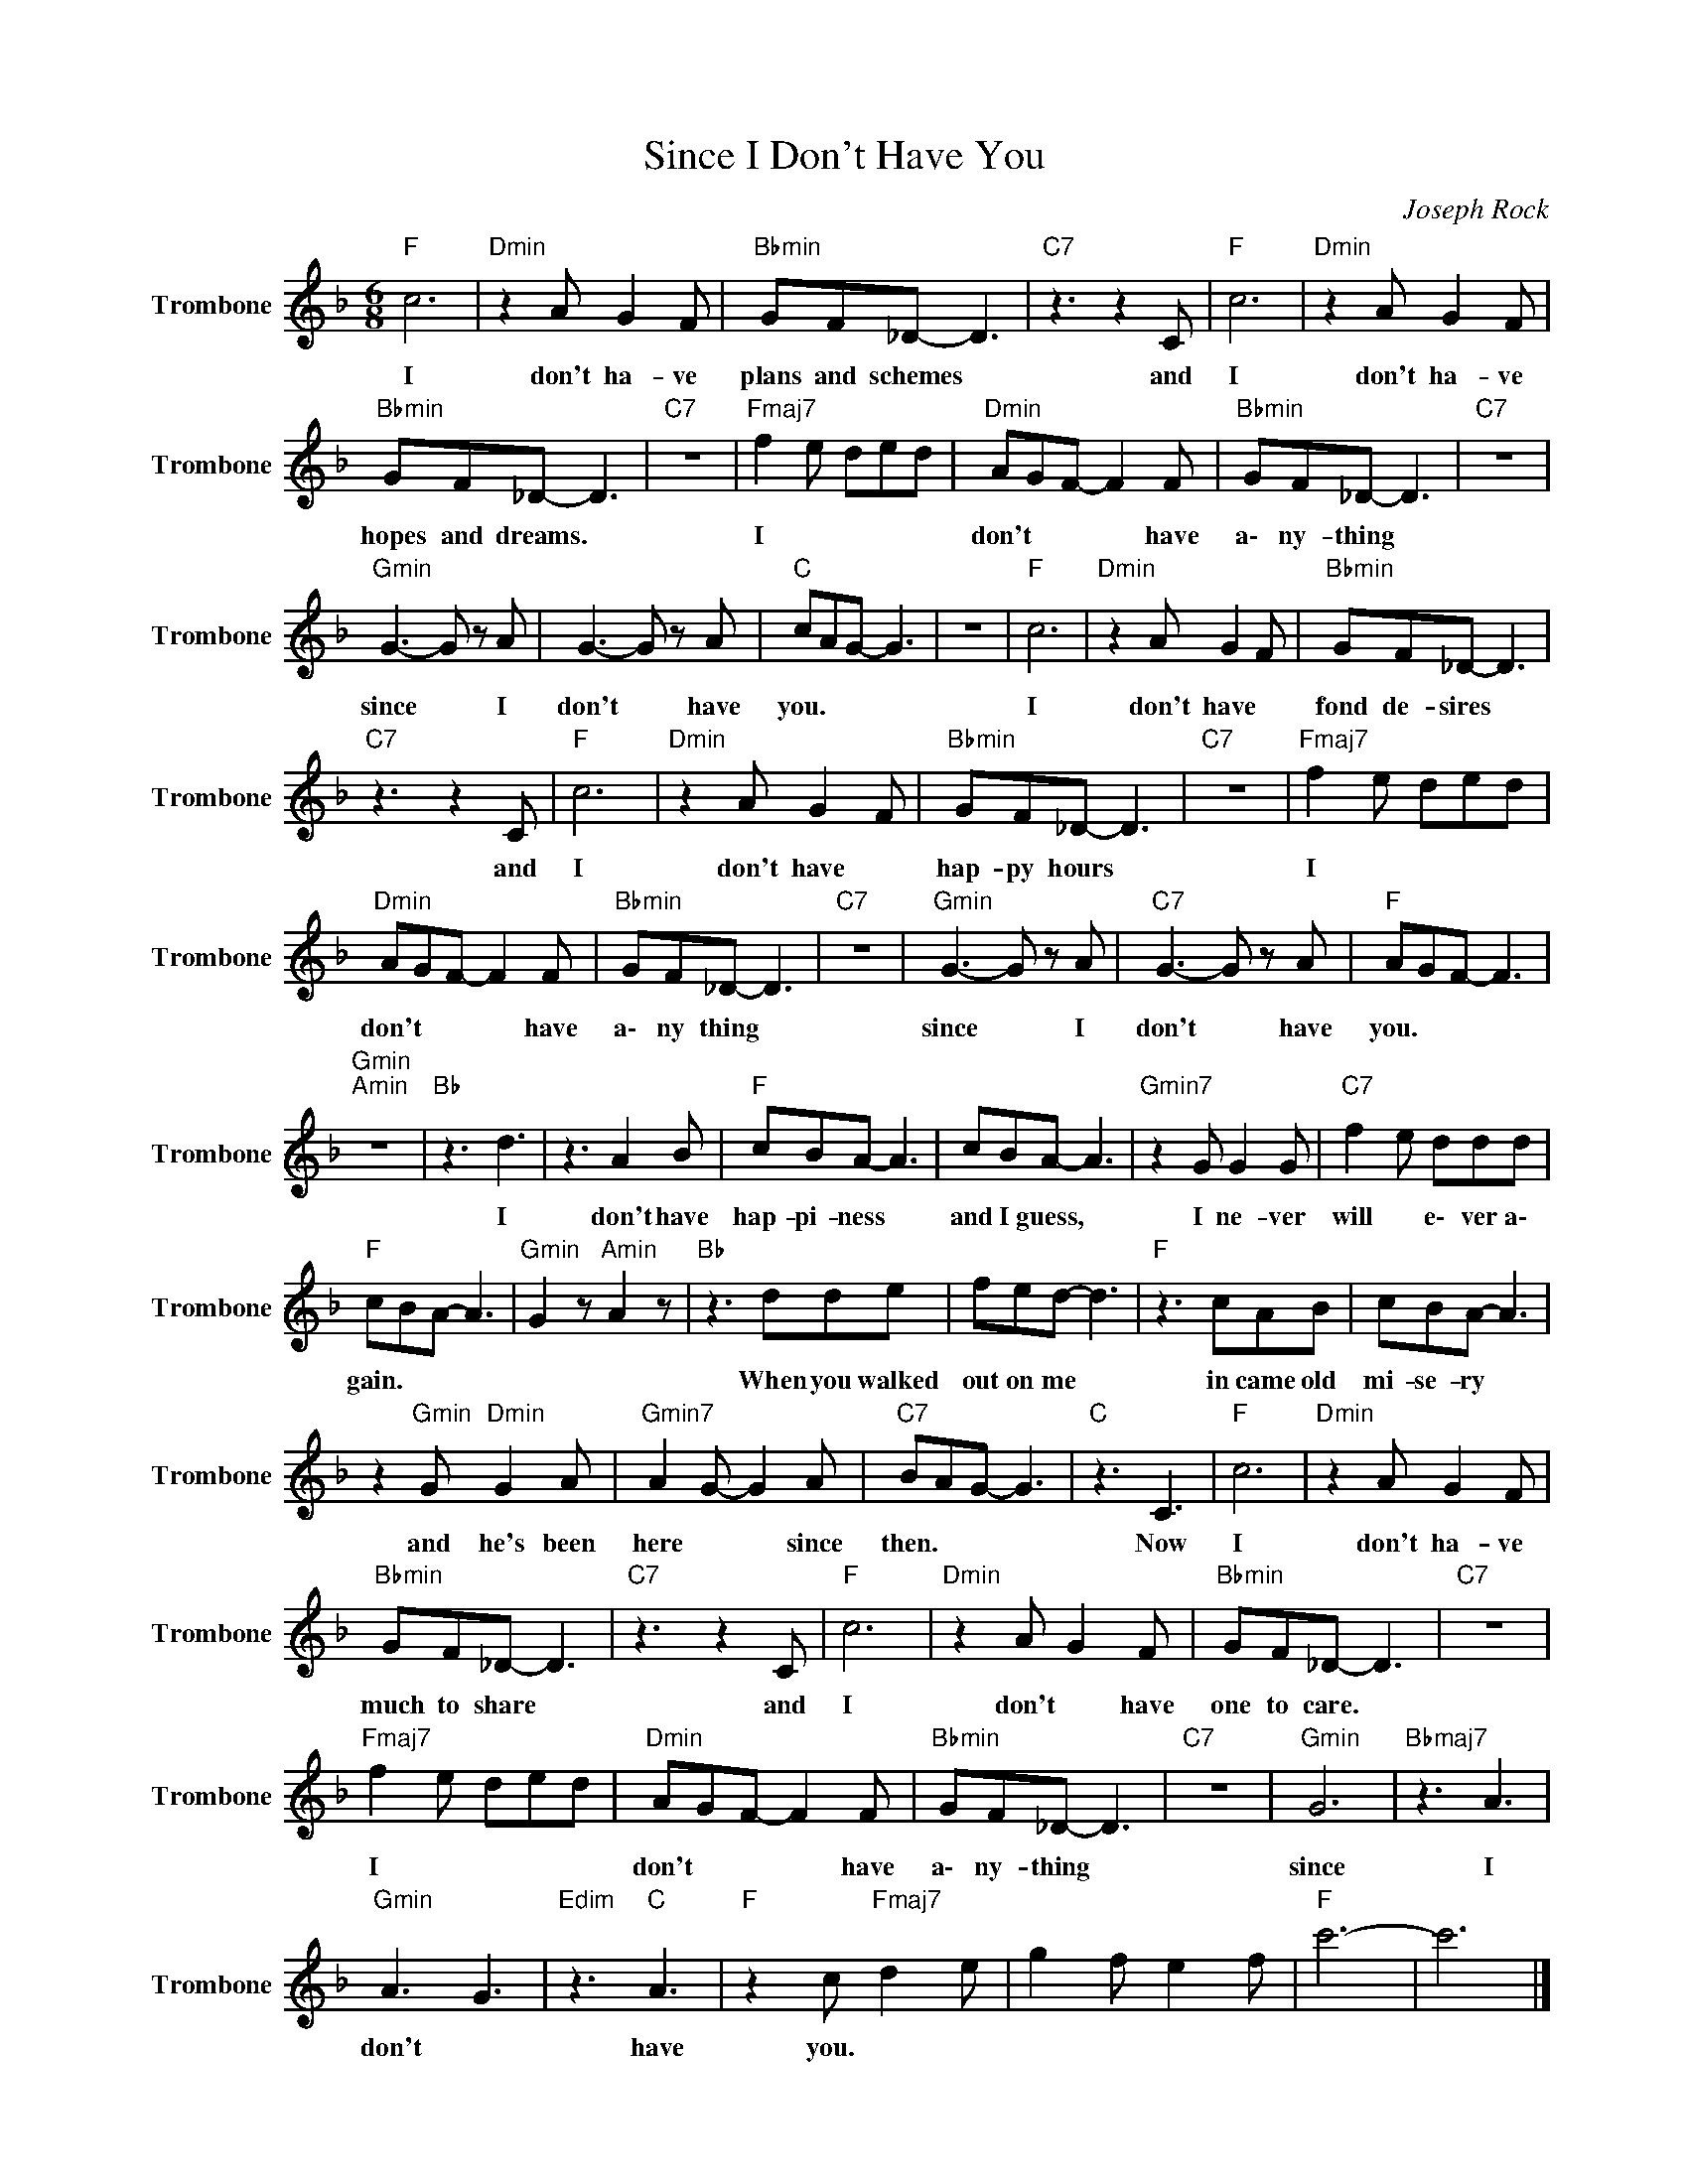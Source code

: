 X:1
T:Since I Don't Have You
C:Joseph Rock
Z:All Rights Reserved
L:1/8
M:6/8
K:F
V:1 treble nm="Trombone" snm="Trombone"
%%MIDI program 57
V:1
"F " c6 |"Dmin" z2 A G2 F |"Bbmin" GF_D- D3 |"C7" z3 z2 C |"F " c6 |"Dmin" z2 A G2 F | %6
w: I|don't ha- ve|plans and schemes *|and|I|don't ha- ve|
"Bbmin" GF_D- D3 |"C7" z6 |"Fmaj7" f2 e ded |"Dmin" AGF- F2 F |"Bbmin" GF_D- D3 |"C7" z6 | %12
w: hopes and dreams. *||I * * * *|don't * * * have|a\- ny- thing *||
"Gmin" G3- G z A | G3- G z A |"C " cAG- G3 | z6 |"F " c6 |"Dmin" z2 A G2 F |"Bbmin" GF_D- D3 | %19
w: since * I|don't * have|you. * * *||I|don't have *|fond de- sires *|
"C7" z3 z2 C |"F " c6 |"Dmin" z2 A G2 F |"Bbmin" GF_D- D3 |"C7" z6 |"Fmaj7" f2 e ded | %25
w: and|I|don't have *|hap- py hours *||I * * * *|
"Dmin" AGF- F2 F |"Bbmin" GF_D- D3 |"C7" z6 |"Gmin" G3- G z A |"C7" G3- G z A |"F " AGF- F3 | %31
w: don't * * * have|a\- ny thing *||since * I|don't * have|you. * * *|
"Gmin""Amin" z6 |"Bb " z3 d3 | z3 A2 B |"F " cBA- A3 | cBA- A3 |"Gmin7" z2 G G2 G |"C7" f2 e ddd | %38
w: |I|don't have|hap- pi- ness *|and I guess, *|I ne- ver|will * e\- ver a\-|
"F " cBA- A3 |"Gmin" G2 z"Amin" A2 z |"Bb " z3 dde | fed- d3 |"F " z3 cAB | cBA- A3 | %44
w: gain. * * *||When you walked|out on me *|in came old|mi- se- ry *|
 z2"Gmin" G"Dmin" G2 A |"Gmin7" A2 G- G2 A |"C7" BAG- G3 |"C " z3 C3 |"F " c6 |"Dmin" z2 A G2 F | %50
w: and he's been|here * * since|then. * * *|Now|I|don't ha- ve|
"Bbmin" GF_D- D3 |"C7" z3 z2 C |"F " c6 |"Dmin" z2 A G2 F |"Bbmin" GF_D- D3 |"C7" z6 | %56
w: much to share *|and|I|don't * have|one to care. *||
"Fmaj7" f2 e ded |"Dmin" AGF- F2 F |"Bbmin" GF_D- D3 |"C7" z6 |"Gmin" G6 |"Bbmaj7" z3 A3 | %62
w: I * * * *|don't * * * have|a\- ny- thing *||since|I|
"Gmin" A3 G3 |"Edim" z3"C " A3 |"F " z2 c"Fmaj7" d2 e | g2 f e2 f |"F " c'6- | c'6 |] %68
w: don't *|have|you. * *||||

